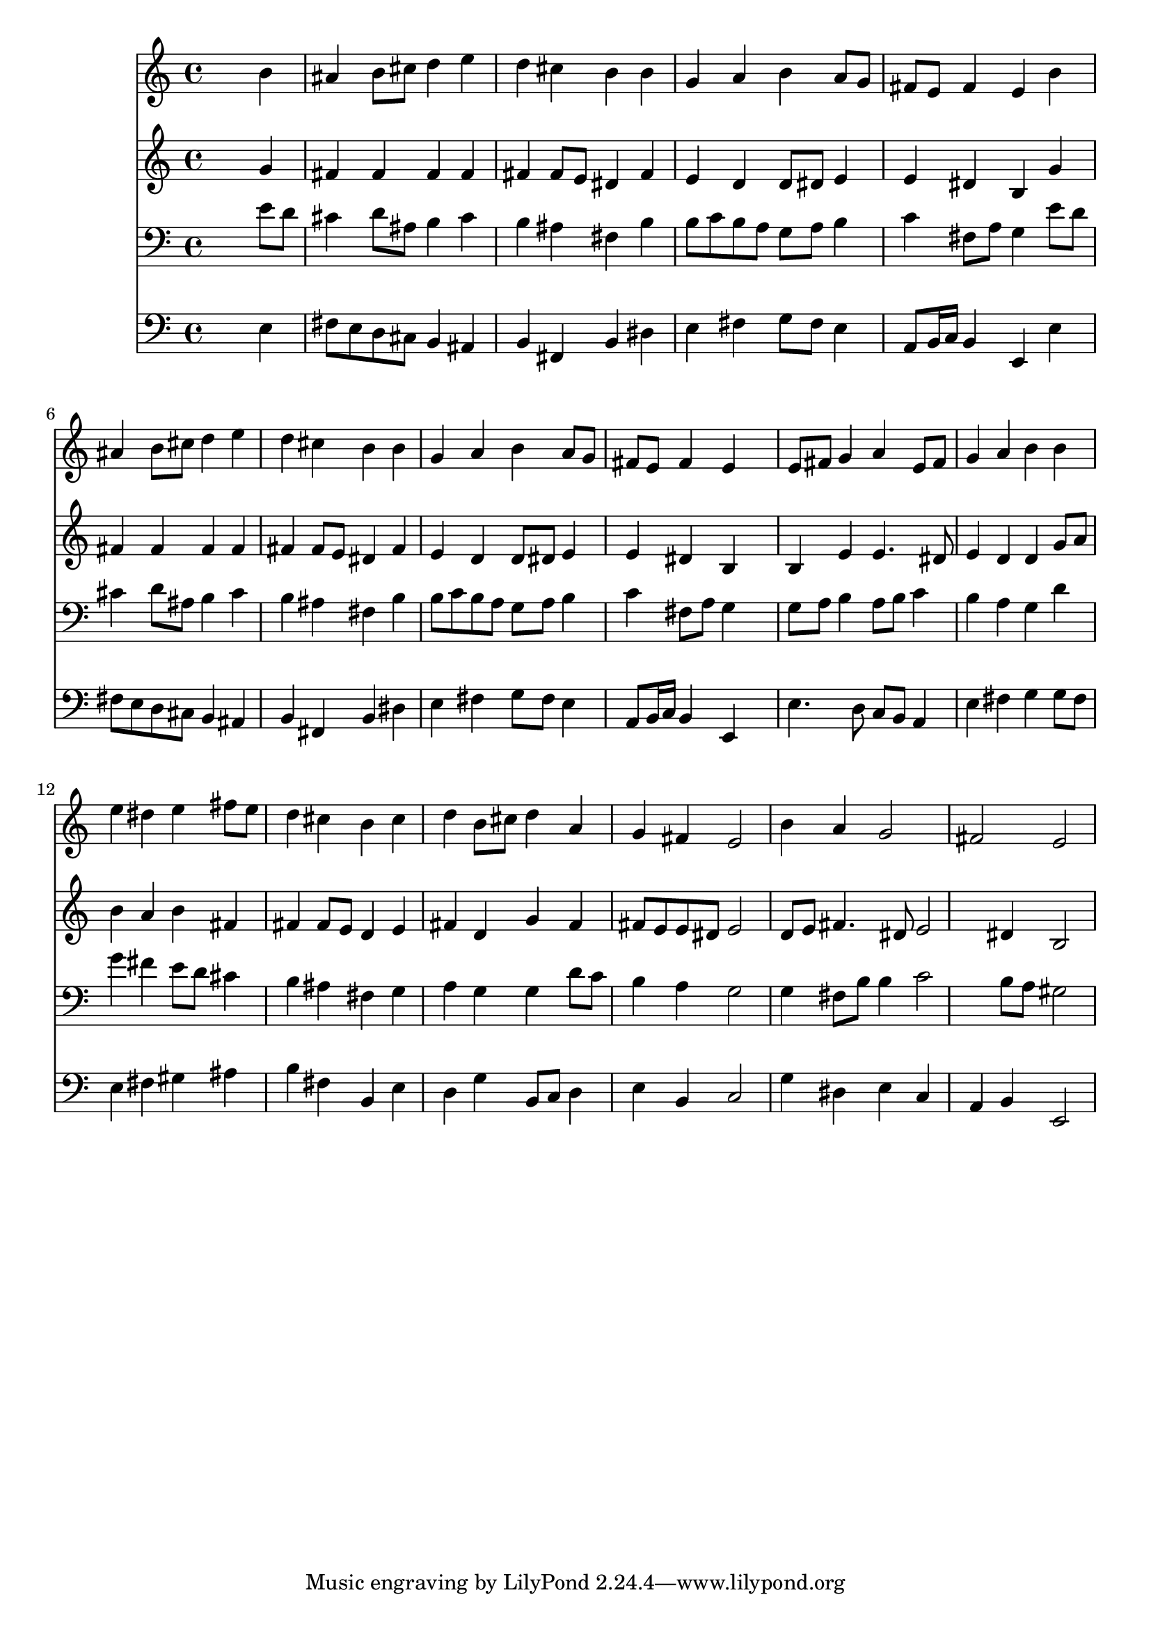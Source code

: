 % Lily was here -- automatically converted by /usr/local/lilypond/usr/bin/midi2ly from 000408b_.mid
\version "2.10.0"


trackAchannelA =  {
  
  \time 4/4 
  

  \key e \minor
  
  \tempo 4 = 88 
  
}

trackA = <<
  \context Voice = channelA \trackAchannelA
>>


trackBchannelA = \relative c {
  
  % [SEQUENCE_TRACK_NAME] Instrument 1
  s2. b''4 |
  % 2
  ais b8 cis d4 e |
  % 3
  d cis b b |
  % 4
  g a b a8 g |
  % 5
  fis e fis4 e b' |
  % 6
  ais b8 cis d4 e |
  % 7
  d cis b b |
  % 8
  g a b a8 g |
  % 9
  fis e fis4 e s4 |
  % 10
  e8 fis g4 a e8 fis |
  % 11
  g4 a b b |
  % 12
  e dis e fis8 e |
  % 13
  d4 cis b cis |
  % 14
  d b8 cis d4 a |
  % 15
  g fis e2 |
  % 16
  b'4 a g2 |
  % 17
  fis e |
  % 18
  
}

trackB = <<
  \context Voice = channelA \trackBchannelA
>>


trackCchannelA =  {
  
  % [SEQUENCE_TRACK_NAME] Instrument 2
  
}

trackCchannelB = \relative c {
  s2. g''4 |
  % 2
  fis fis fis fis |
  % 3
  fis fis8 e dis4 fis |
  % 4
  e d d8 dis e4 |
  % 5
  e dis b g' |
  % 6
  fis fis fis fis |
  % 7
  fis fis8 e dis4 fis |
  % 8
  e d d8 dis e4 |
  % 9
  e dis b s4 |
  % 10
  b e e4. dis8 |
  % 11
  e4 d d g8 a |
  % 12
  b4 a b fis |
  % 13
  fis fis8 e d4 e |
  % 14
  fis d g fis |
  % 15
  fis8 e e dis e2 |
  % 16
  d8 e fis4. dis8 e2 dis4 b2 |
  % 18
  
}

trackC = <<
  \context Voice = channelA \trackCchannelA
  \context Voice = channelB \trackCchannelB
>>


trackDchannelA =  {
  
  % [SEQUENCE_TRACK_NAME] Instrument 3
  
}

trackDchannelB = \relative c {
  s2. e'8 d |
  % 2
  cis4 d8 ais b4 cis |
  % 3
  b ais fis b |
  % 4
  b8 c b a g a b4 |
  % 5
  c fis,8 a g4 e'8 d |
  % 6
  cis4 d8 ais b4 cis |
  % 7
  b ais fis b |
  % 8
  b8 c b a g a b4 |
  % 9
  c fis,8 a g4 s4 |
  % 10
  g8 a b4 a8 b c4 |
  % 11
  b a g d' |
  % 12
  g fis e8 d cis4 |
  % 13
  b ais fis g |
  % 14
  a g g d'8 c |
  % 15
  b4 a g2 |
  % 16
  g4 fis8 b b4 c2 b8 a gis2 |
  % 18
  
}

trackD = <<

  \clef bass
  
  \context Voice = channelA \trackDchannelA
  \context Voice = channelB \trackDchannelB
>>


trackEchannelA =  {
  
  % [SEQUENCE_TRACK_NAME] Instrument 4
  
}

trackEchannelB = \relative c {
  s2. e4 |
  % 2
  fis8 e d cis b4 ais |
  % 3
  b fis b dis |
  % 4
  e fis g8 fis e4 |
  % 5
  a,8 b16 c b4 e, e' |
  % 6
  fis8 e d cis b4 ais |
  % 7
  b fis b dis |
  % 8
  e fis g8 fis e4 |
  % 9
  a,8 b16 c b4 e, s4 |
  % 10
  e'4. d8 c b a4 |
  % 11
  e' fis g g8 fis |
  % 12
  e4 fis gis ais |
  % 13
  b fis b, e |
  % 14
  d g b,8 c d4 |
  % 15
  e b c2 |
  % 16
  g'4 dis e c |
  % 17
  a b e,2 |
  % 18
  
}

trackE = <<

  \clef bass
  
  \context Voice = channelA \trackEchannelA
  \context Voice = channelB \trackEchannelB
>>


\score {
  <<
    \context Staff=trackB \trackB
    \context Staff=trackC \trackC
    \context Staff=trackD \trackD
    \context Staff=trackE \trackE
  >>
}
